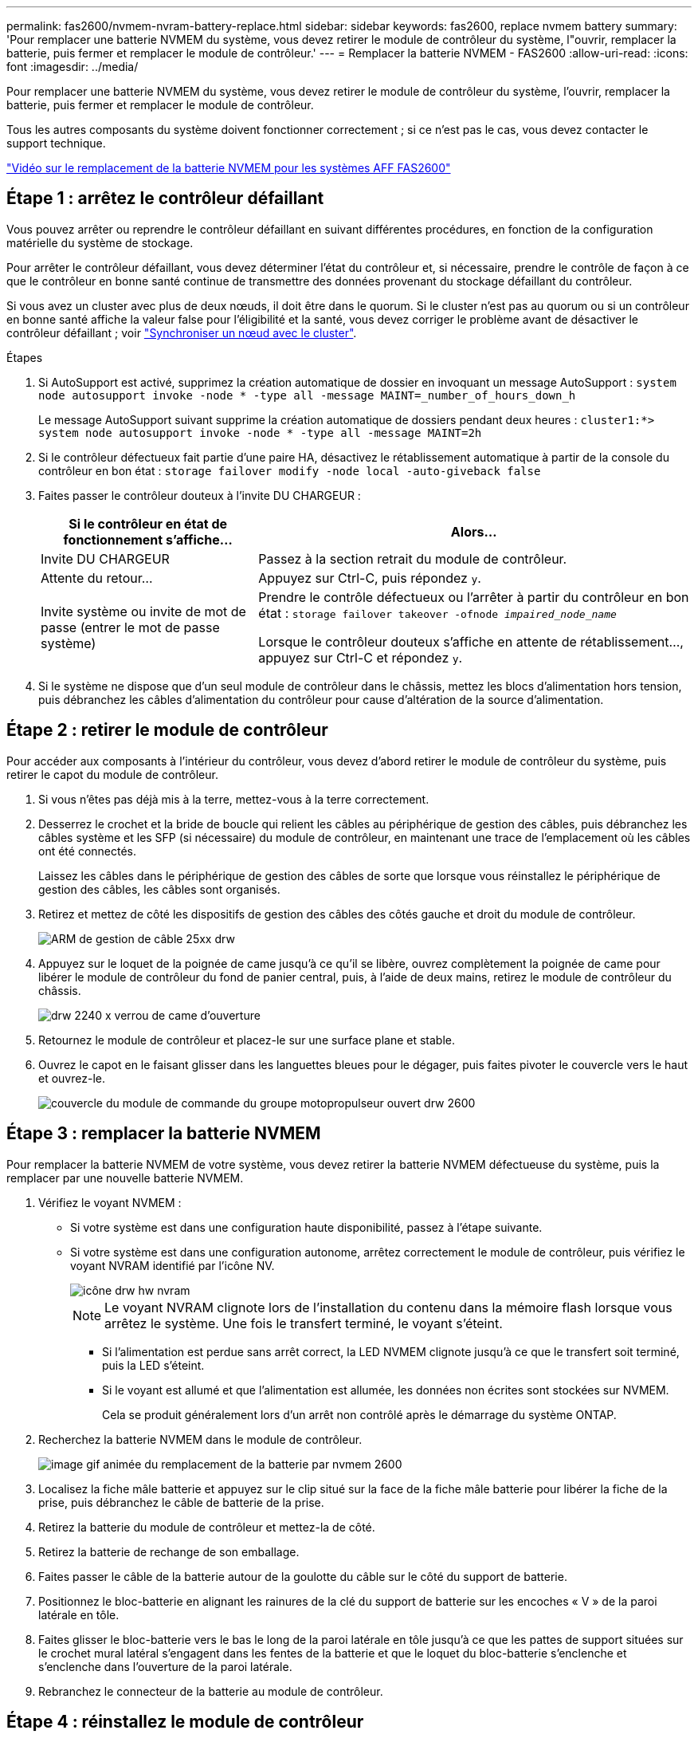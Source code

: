 ---
permalink: fas2600/nvmem-nvram-battery-replace.html 
sidebar: sidebar 
keywords: fas2600, replace nvmem battery 
summary: 'Pour remplacer une batterie NVMEM du système, vous devez retirer le module de contrôleur du système, l"ouvrir, remplacer la batterie, puis fermer et remplacer le module de contrôleur.' 
---
= Remplacer la batterie NVMEM - FAS2600
:allow-uri-read: 
:icons: font
:imagesdir: ../media/


[role="lead"]
Pour remplacer une batterie NVMEM du système, vous devez retirer le module de contrôleur du système, l'ouvrir, remplacer la batterie, puis fermer et remplacer le module de contrôleur.

Tous les autres composants du système doivent fonctionner correctement ; si ce n'est pas le cas, vous devez contacter le support technique.

link:https://youtu.be/bVJ92AIMyoQ["Vidéo sur le remplacement de la batterie NVMEM pour les systèmes AFF FAS2600"]



== Étape 1 : arrêtez le contrôleur défaillant

Vous pouvez arrêter ou reprendre le contrôleur défaillant en suivant différentes procédures, en fonction de la configuration matérielle du système de stockage.

Pour arrêter le contrôleur défaillant, vous devez déterminer l'état du contrôleur et, si nécessaire, prendre le contrôle de façon à ce que le contrôleur en bonne santé continue de transmettre des données provenant du stockage défaillant du contrôleur.

Si vous avez un cluster avec plus de deux nœuds, il doit être dans le quorum. Si le cluster n'est pas au quorum ou si un contrôleur en bonne santé affiche la valeur false pour l'éligibilité et la santé, vous devez corriger le problème avant de désactiver le contrôleur défaillant ; voir link:https://docs.netapp.com/us-en/ontap/system-admin/synchronize-node-cluster-task.html?q=Quorum["Synchroniser un nœud avec le cluster"^].

.Étapes
. Si AutoSupport est activé, supprimez la création automatique de dossier en invoquant un message AutoSupport : `system node autosupport invoke -node * -type all -message MAINT=_number_of_hours_down_h`
+
Le message AutoSupport suivant supprime la création automatique de dossiers pendant deux heures : `cluster1:*> system node autosupport invoke -node * -type all -message MAINT=2h`

. Si le contrôleur défectueux fait partie d'une paire HA, désactivez le rétablissement automatique à partir de la console du contrôleur en bon état : `storage failover modify -node local -auto-giveback false`
. Faites passer le contrôleur douteux à l'invite DU CHARGEUR :
+
[cols="1,2"]
|===
| Si le contrôleur en état de fonctionnement s'affiche... | Alors... 


 a| 
Invite DU CHARGEUR
 a| 
Passez à la section retrait du module de contrôleur.



 a| 
Attente du retour...
 a| 
Appuyez sur Ctrl-C, puis répondez `y`.



 a| 
Invite système ou invite de mot de passe (entrer le mot de passe système)
 a| 
Prendre le contrôle défectueux ou l'arrêter à partir du contrôleur en bon état : `storage failover takeover -ofnode _impaired_node_name_`

Lorsque le contrôleur douteux s'affiche en attente de rétablissement..., appuyez sur Ctrl-C et répondez `y`.

|===
. Si le système ne dispose que d'un seul module de contrôleur dans le châssis, mettez les blocs d'alimentation hors tension, puis débranchez les câbles d'alimentation du contrôleur pour cause d'altération de la source d'alimentation.




== Étape 2 : retirer le module de contrôleur

Pour accéder aux composants à l'intérieur du contrôleur, vous devez d'abord retirer le module de contrôleur du système, puis retirer le capot du module de contrôleur.

. Si vous n'êtes pas déjà mis à la terre, mettez-vous à la terre correctement.
. Desserrez le crochet et la bride de boucle qui relient les câbles au périphérique de gestion des câbles, puis débranchez les câbles système et les SFP (si nécessaire) du module de contrôleur, en maintenant une trace de l'emplacement où les câbles ont été connectés.
+
Laissez les câbles dans le périphérique de gestion des câbles de sorte que lorsque vous réinstallez le périphérique de gestion des câbles, les câbles sont organisés.

. Retirez et mettez de côté les dispositifs de gestion des câbles des côtés gauche et droit du module de contrôleur.
+
image::../media/drw_25xx_cable_management_arm.png[ARM de gestion de câble 25xx drw]

. Appuyez sur le loquet de la poignée de came jusqu'à ce qu'il se libère, ouvrez complètement la poignée de came pour libérer le module de contrôleur du fond de panier central, puis, à l'aide de deux mains, retirez le module de contrôleur du châssis.
+
image::../media/drw_2240_x_opening_cam_latch.png[drw 2240 x verrou de came d'ouverture]

. Retournez le module de contrôleur et placez-le sur une surface plane et stable.
. Ouvrez le capot en le faisant glisser dans les languettes bleues pour le dégager, puis faites pivoter le couvercle vers le haut et ouvrez-le.
+
image::../media/drw_2600_opening_pcm_cover.png[couvercle du module de commande du groupe motopropulseur ouvert drw 2600]





== Étape 3 : remplacer la batterie NVMEM

Pour remplacer la batterie NVMEM de votre système, vous devez retirer la batterie NVMEM défectueuse du système, puis la remplacer par une nouvelle batterie NVMEM.

. Vérifiez le voyant NVMEM :
+
** Si votre système est dans une configuration haute disponibilité, passez à l'étape suivante.
** Si votre système est dans une configuration autonome, arrêtez correctement le module de contrôleur, puis vérifiez le voyant NVRAM identifié par l'icône NV.
+
image::../media/drw_hw_nvram_icon.png[icône drw hw nvram]

+

NOTE: Le voyant NVRAM clignote lors de l'installation du contenu dans la mémoire flash lorsque vous arrêtez le système. Une fois le transfert terminé, le voyant s'éteint.

+
*** Si l'alimentation est perdue sans arrêt correct, la LED NVMEM clignote jusqu'à ce que le transfert soit terminé, puis la LED s'éteint.
*** Si le voyant est allumé et que l'alimentation est allumée, les données non écrites sont stockées sur NVMEM.
+
Cela se produit généralement lors d'un arrêt non contrôlé après le démarrage du système ONTAP.





. Recherchez la batterie NVMEM dans le module de contrôleur.
+
image::../media/drw_2600_nvmem_batt_repl_animated_gif.png[image gif animée du remplacement de la batterie par nvmem 2600]

. Localisez la fiche mâle batterie et appuyez sur le clip situé sur la face de la fiche mâle batterie pour libérer la fiche de la prise, puis débranchez le câble de batterie de la prise.
. Retirez la batterie du module de contrôleur et mettez-la de côté.
. Retirez la batterie de rechange de son emballage.
. Faites passer le câble de la batterie autour de la goulotte du câble sur le côté du support de batterie.
. Positionnez le bloc-batterie en alignant les rainures de la clé du support de batterie sur les encoches « V » de la paroi latérale en tôle.
. Faites glisser le bloc-batterie vers le bas le long de la paroi latérale en tôle jusqu'à ce que les pattes de support situées sur le crochet mural latéral s'engagent dans les fentes de la batterie et que le loquet du bloc-batterie s'enclenche et s'enclenche dans l'ouverture de la paroi latérale.
. Rebranchez le connecteur de la batterie au module de contrôleur.




== Étape 4 : réinstallez le module de contrôleur

Après avoir remplacé des composants dans le module de contrôleur, réinstallez-les dans le châssis.

. Si vous ne l'avez pas encore fait, remettez le capot sur le module de contrôleur.
. Alignez l'extrémité du module de contrôleur avec l'ouverture du châssis, puis poussez doucement le module de contrôleur à mi-course dans le système.
+

NOTE: N'insérez pas complètement le module de contrôleur dans le châssis tant qu'il n'y a pas été demandé.

. Recâblage du système, selon les besoins.
+
Si vous avez retiré les convertisseurs de support (QSFP ou SFP), n'oubliez pas de les réinstaller si vous utilisez des câbles à fibre optique.

. Terminez la réinstallation du module de contrôleur :
+
[cols="1,2"]
|===
| Si votre système est en... | Ensuite, procédez comme suit... 


 a| 
Une paire haute disponibilité
 a| 
Le module de contrôleur commence à démarrer dès qu'il est complètement inséré dans le châssis. Soyez prêt à interrompre le processus de démarrage.

.. Avec la poignée de came en position ouverte, poussez fermement le module de contrôleur jusqu'à ce qu'il rencontre le fond de panier et soit bien en place, puis fermez la poignée de came en position verrouillée.
+

NOTE: Ne forcez pas trop lorsque vous faites glisser le module de contrôleur dans le châssis pour éviter d'endommager les connecteurs.

+
Le contrôleur commence à démarrer dès qu'il est assis dans le châssis.

.. Si ce n'est déjà fait, réinstallez le périphérique de gestion des câbles.
.. Fixez les câbles au dispositif de gestion des câbles à l'aide du crochet et de la sangle de boucle.
.. Lorsque le message s'affiche `Press Ctrl-C for Boot Menu`, appuyez sur `Ctrl-C` pour interrompre le processus de démarrage.
+

NOTE: Si l'invite et le module de contrôleur ne démarre pas sur ONTAP, entrez `halt`, Puis à l'invite DU CHARGEUR, entrez `boot_ontap`, appuyez sur `Ctrl-C` Lorsque vous y êtes invité, puis démarrez en mode de maintenance.

.. Sélectionnez l'option pour démarrer en mode maintenance dans le menu qui s'affiche.




 a| 
Une configuration autonome
 a| 
.. Avec la poignée de came en position ouverte, poussez fermement le module de contrôleur jusqu'à ce qu'il rencontre le fond de panier et soit bien en place, puis fermez la poignée de came en position verrouillée.
+

NOTE: Ne forcez pas trop lorsque vous faites glisser le module de contrôleur dans le châssis pour éviter d'endommager les connecteurs.

.. Si ce n'est déjà fait, réinstallez le périphérique de gestion des câbles.
.. Fixez les câbles au dispositif de gestion des câbles à l'aide du crochet et de la sangle de boucle.
.. Rebranchez les câbles d'alimentation aux blocs d'alimentation et aux sources d'alimentation, mettez le système sous tension pour démarrer le processus de démarrage, puis appuyez sur `Ctrl-C` après que vous ayez vu le `Press Ctrl-C for Boot Menu` messagerie.
+

NOTE: Si l'invite et le module de contrôleur ne démarre pas sur ONTAP, entrez `halt`, Puis à l'invite DU CHARGEUR, entrez `boot_ontap`, appuyez sur `Ctrl-C` Lorsque vous y êtes invité, puis démarrez en mode de maintenance.

.. Dans le menu de démarrage, sélectionner l'option pour le mode maintenance.


|===




== Étape 5 : exécutez les diagnostics au niveau du système

Après avoir installé une nouvelle batterie NVMEM, vous devez exécuter des diagnostics.

Votre système doit être à l'invite DU CHARGEUR pour démarrer System Level Diagnostics.

Toutes les commandes des procédures de diagnostic sont émises par le contrôleur où le composant est remplacé.

. Si le contrôleur à réparer n'est pas à l'invite DU CHARGEUR, effectuez la procédure suivante :
+
.. Sélectionnez l'option mode Maintenance dans le menu affiché.
.. Une fois le contrôleur démarré en mode maintenance, arrêtez le contrôleur : `halt`
+
Une fois que vous avez terminé d'exécuter la commande, vous devez attendre que le système s'arrête à l'invite DU CHARGEUR.

+

NOTE: Au cours du processus de démarrage, vous pouvez répondre en toute sécurité `y` pour demander :

+
*** Un avertissement s'affiche lorsque vous passez en mode maintenance dans une configuration HA, vous devez vous assurer que le contrôleur en bon état reste arrêté.




. À l'invite DU CHARGEUR, accédez aux pilotes spéciaux spécialement conçus pour les diagnostics au niveau du système afin de fonctionner correctement : `boot_diags`
+
Au cours du processus de démarrage, vous pouvez répondre en toute sécurité `y` Aux invites jusqu'à ce que l'invite du mode Maintenance (*>) s'affiche.

. Exécutez les tests de diagnostic de la mémoire NVMEM : `sldiag device run -dev nvmem`
. Vérifiez qu'aucun problème matériel n'a été causé par le remplacement de la batterie NVMEM : `sldiag device status -dev nvmem -long -state failed`
+
Les diagnostics au niveau du système vous renvoie à l'invite s'il n'y a pas d'échec de test ou répertorie l'état complet des échecs résultant du test du composant.

. Procédez comme suit en fonction du résultat de l'étape précédente :
+
[cols="1,2"]
|===
| Si les tests de diagnostic au niveau du système... | Alors... 


 a| 
Ont été achevés sans défaillance
 a| 
.. Effacez les journaux d'état : `sldiag device clearstatus`
.. Vérifiez que le journal a été effacé : `sldiag device status`
+
La réponse par défaut suivante est affichée :

+
SLDIAG : aucun message de journal n'est présent.

.. Quitter le mode Maintenance : `halt`
+
Le contrôleur affiche l'invite DU CHARGEUR.

.. Démarrez le contrôleur à partir de l'invite DU CHARGEUR : `bye`
.. Faire revenir le contrôleur en mode de fonctionnement normal :


|===
+
[cols="1,2"]
|===
| Si votre contrôleur est en... | Alors... 


 a| 
Une paire haute disponibilité
 a| 
Effectuer un retour : `storage failover giveback -ofnode _replacement_node_name_`


NOTE: Si vous avez désactivé le rétablissement automatique, réactivez-le à l'aide de la commande Storage Failover modify.



 a| 
Une configuration autonome
 a| 
Passez à l'étape suivante.

Aucune action n'est requise.

Vous avez terminé les diagnostics au niveau du système.



 a| 
A entraîné des échecs de test
 a| 
Déterminez la cause du problème :

.. Quitter le mode Maintenance : `halt`
+
Une fois que vous avez terminé d'exécuter la commande, attendez que le système s'arrête à l'invite DU CHARGEUR.

.. Mettez les blocs d'alimentation hors tension ou laissez-les hors tension, en fonction du nombre de modules de contrôleur présents dans le châssis :
+
*** Si le châssis comporte deux modules de contrôleur, laissez les blocs d'alimentation sous tension afin de fournir l'alimentation à l'autre module de contrôleur.
*** Si le châssis comporte un module de contrôleur, mettez les blocs d'alimentation hors tension et débranchez-les des sources d'alimentation.


.. Vérifier que vous avez bien remarqué tous les facteurs à prendre en compte pour l'exécution des diagnostics au niveau du système, que les câbles sont correctement connectés et que les composants matériels sont correctement installés dans le système de stockage.
.. Démarrez le module de contrôleur que vous effectuez le service, interrompant le démarrage en appuyant sur `Ctrl-C` Lorsque vous êtes invité à accéder au menu de démarrage :
+
*** Si le châssis comporte deux modules de contrôleur, asseoir complètement le module de contrôleur que vous effectuez l'entretien dans le châssis.
+
Le module de contrôleur s'amorce lorsqu'il est bien en place.

*** Si vous avez un module de contrôleur dans le châssis, connectez les blocs d'alimentation, puis mettez-les sous tension.


.. Dans le menu, sélectionnez Boot to maintenance mode.
.. Quittez le mode maintenance en saisissant la commande suivante : `halt`
+
Une fois que vous avez terminé d'exécuter la commande, attendez que le système s'arrête à l'invite DU CHARGEUR.

.. Exécutez à nouveau le test de diagnostic au niveau du système.


|===




== Étape 6 : renvoyer la pièce défaillante à NetApp

Retournez la pièce défectueuse à NetApp, tel que décrit dans les instructions RMA (retour de matériel) fournies avec le kit. Voir la https://["Retour de pièce et amp ; remplacements"] pour plus d'informations.

